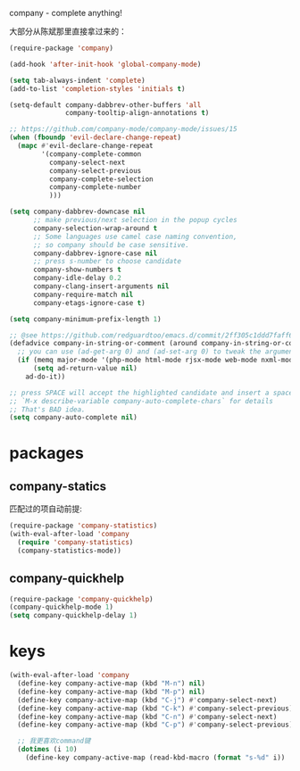 company - complete anything!

大部分从陈斌那里直接拿过来的：
#+BEGIN_SRC emacs-lisp
  (require-package 'company)

  (add-hook 'after-init-hook 'global-company-mode)

  (setq tab-always-indent 'complete)
  (add-to-list 'completion-styles 'initials t)

  (setq-default company-dabbrev-other-buffers 'all
                company-tooltip-align-annotations t)

  ;; https://github.com/company-mode/company-mode/issues/15
  (when (fboundp 'evil-declare-change-repeat)
    (mapc #'evil-declare-change-repeat
          '(company-complete-common
            company-select-next
            company-select-previous
            company-complete-selection
            company-complete-number
            )))

  (setq company-dabbrev-downcase nil
        ;; make previous/next selection in the popup cycles
        company-selection-wrap-around t
        ;; Some languages use camel case naming convention,
        ;; so company should be case sensitive.
        company-dabbrev-ignore-case nil
        ;; press s-number to choose candidate
        company-show-numbers t
        company-idle-delay 0.2
        company-clang-insert-arguments nil
        company-require-match nil
        company-etags-ignore-case t)

  (setq company-minimum-prefix-length 1)

  ;; @see https://github.com/redguardtoo/emacs.d/commit/2ff305c1ddd7faff6dc9fa0869e39f1e9ed1182d
  (defadvice company-in-string-or-comment (around company-in-string-or-comment-hack activate)
    ;; you can use (ad-get-arg 0) and (ad-set-arg 0) to tweak the arguments
    (if (memq major-mode '(php-mode html-mode rjsx-mode web-mode nxml-mode))
        (setq ad-return-value nil)
      ad-do-it))

  ;; press SPACE will accept the highlighted candidate and insert a space
  ;; `M-x describe-variable company-auto-complete-chars` for details
  ;; That's BAD idea.
  (setq company-auto-complete nil)
#+END_SRC

* packages
** company-statics
匹配过的项自动前提:
#+BEGIN_SRC emacs-lisp
  (require-package 'company-statistics)
  (with-eval-after-load 'company
    (require 'company-statistics)
    (company-statistics-mode))
#+END_SRC
** company-quickhelp
#+BEGIN_SRC emacs-lisp
  (require-package 'company-quickhelp)
  (company-quickhelp-mode 1)
  (setq company-quickhelp-delay 1)
#+END_SRC
* keys
#+BEGIN_SRC emacs-lisp
  (with-eval-after-load 'company
    (define-key company-active-map (kbd "M-n") nil)
    (define-key company-active-map (kbd "M-p") nil)
    (define-key company-active-map (kbd "C-j") #'company-select-next)
    (define-key company-active-map (kbd "C-k") #'company-select-previous)
    (define-key company-active-map (kbd "C-n") #'company-select-next)
    (define-key company-active-map (kbd "C-p") #'company-select-previous)

    ;; 我更喜欢command键
    (dotimes (i 10)
      (define-key company-active-map (read-kbd-macro (format "s-%d" i)) 'company-complete-number)))
#+END_SRC
